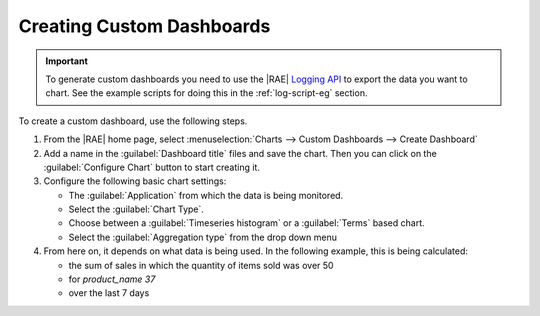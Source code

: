 Creating Custom Dashboards
==========================

.. important::

   To generate custom dashboards you need to use the |RAE|
   `Logging API`_ to export the data you want to chart. See the example
   scripts for doing this in the :ref:`log-script-eg` section.

To create a custom dashboard, use the following steps.

1. From the |RAE| home page, select
   :menuselection:`Charts -->  Custom Dashboards --> Create Dashboard`
2. Add a name in the :guilabel:`Dashboard title` files and save the chart.
   Then you can click on the :guilabel:`Configure Chart` button to
   start creating it.
3. Configure the following basic chart settings:

   - The :guilabel:`Application` from which the data is being monitored.
   - Select the :guilabel:`Chart Type`.
   - Choose between a :guilabel:`Timeseries histogram` or a :guilabel:`Terms`
     based chart.
   - Select the :guilabel:`Aggregation type` from the drop down menu

4. From here on, it depends on what data is being used. In the following
   example, this is being calculated:

   - the sum of sales in which the quantity of items sold was over 50
   - for *product_name 37*
   - over the last 7 days

.. image:: ../images/custom-dashboard.png
   :alt: Custom Dashboard Setup

.. _Logging API: https://appenlight.rhodecode.com/page/api/0.5/logs


